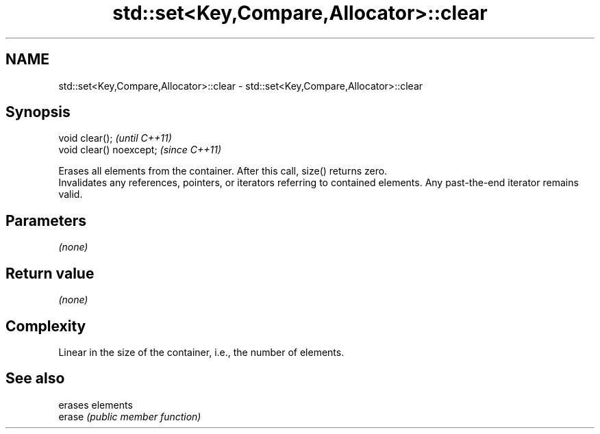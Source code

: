 .TH std::set<Key,Compare,Allocator>::clear 3 "2020.03.24" "http://cppreference.com" "C++ Standard Libary"
.SH NAME
std::set<Key,Compare,Allocator>::clear \- std::set<Key,Compare,Allocator>::clear

.SH Synopsis

  void clear();           \fI(until C++11)\fP
  void clear() noexcept;  \fI(since C++11)\fP

  Erases all elements from the container. After this call, size() returns zero.
  Invalidates any references, pointers, or iterators referring to contained elements. Any past-the-end iterator remains valid.

.SH Parameters

  \fI(none)\fP

.SH Return value

  \fI(none)\fP

.SH Complexity

  Linear in the size of the container, i.e., the number of elements.



.SH See also


        erases elements
  erase \fI(public member function)\fP




